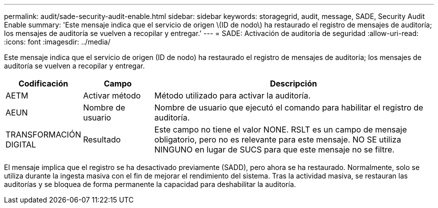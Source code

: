 ---
permalink: audit/sade-security-audit-enable.html 
sidebar: sidebar 
keywords: storagegrid, audit, message, SADE, Security Audit Enable 
summary: 'Este mensaje indica que el servicio de origen \(ID de nodo\) ha restaurado el registro de mensajes de auditoría; los mensajes de auditoría se vuelven a recopilar y entregar.' 
---
= SADE: Activación de auditoría de seguridad
:allow-uri-read: 
:icons: font
:imagesdir: ../media/


[role="lead"]
Este mensaje indica que el servicio de origen (ID de nodo) ha restaurado el registro de mensajes de auditoría; los mensajes de auditoría se vuelven a recopilar y entregar.

[cols="1a,1a,4a"]
|===
| Codificación | Campo | Descripción 


 a| 
AETM
 a| 
Activar método
 a| 
Método utilizado para activar la auditoría.



 a| 
AEUN
 a| 
Nombre de usuario
 a| 
Nombre de usuario que ejecutó el comando para habilitar el registro de auditoría.



 a| 
TRANSFORMACIÓN DIGITAL
 a| 
Resultado
 a| 
Este campo no tiene el valor NONE. RSLT es un campo de mensaje obligatorio, pero no es relevante para este mensaje. NO SE utiliza NINGUNO en lugar de SUCS para que este mensaje no se filtre.

|===
El mensaje implica que el registro se ha desactivado previamente (SADD), pero ahora se ha restaurado. Normalmente, solo se utiliza durante la ingesta masiva con el fin de mejorar el rendimiento del sistema. Tras la actividad masiva, se restauran las auditorías y se bloquea de forma permanente la capacidad para deshabilitar la auditoría.
